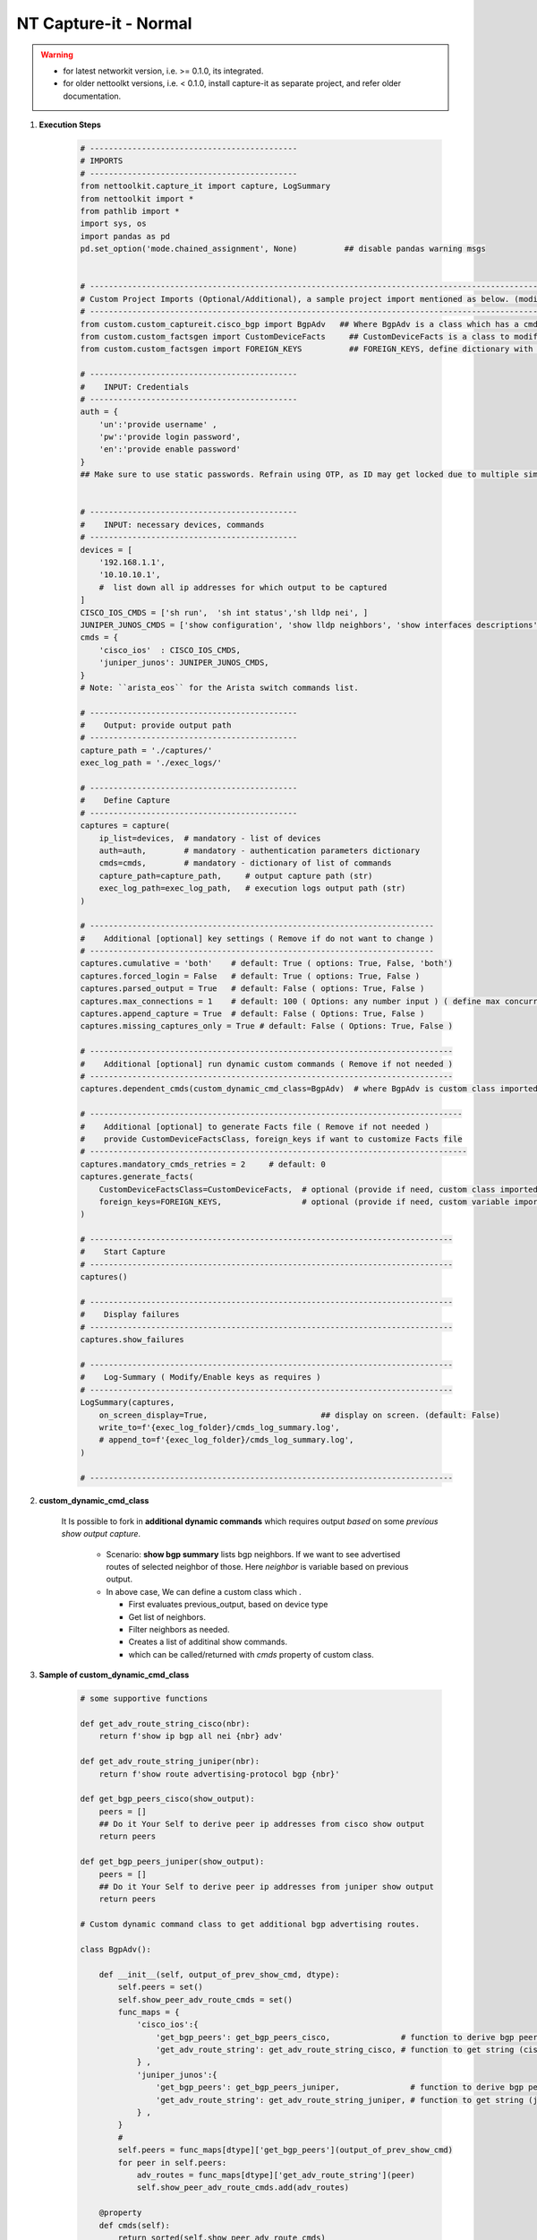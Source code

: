 NT Capture-it - Normal
=================================================

.. warning::

    * for latest networkit version, i.e. >= 0.1.0, its integrated.
    * for older nettoolkt versions, i.e. < 0.1.0, install capture-it as separate project, and refer older documentation.


#. **Execution Steps**

    .. code-block:: python

        # --------------------------------------------
        # IMPORTS
        # --------------------------------------------
        from nettoolkit.capture_it import capture, LogSummary
        from nettoolkit import *
        from pathlib import *
        import sys, os
        import pandas as pd
        pd.set_option('mode.chained_assignment', None)          ## disable pandas warning msgs


        # -------------------------------------------------------------------------------------------------------------
        # Custom Project Imports (Optional/Additional), a sample project import mentioned as below. (modify as per own)
        # -------------------------------------------------------------------------------------------------------------
        from custom.custom_captureit.cisco_bgp import BgpAdv   ## Where BgpAdv is a class which has a cmds property to return show commands for specific neighbours advertising route
        from custom.custom_factsgen import CustomDeviceFacts     ## CustomDeviceFacts is a class to modify output database as per custom requirement.
        from custom.custom_factsgen import FOREIGN_KEYS          ## FOREIGN_KEYS, define dictionary with additional custom columns require in output databse {tab_name : [column names]} format.

        # --------------------------------------------
        #    INPUT: Credentials
        # --------------------------------------------
        auth = {
            'un':'provide username' , 
            'pw':'provide login password', 
            'en':'provide enable password'  
        }
        ## Make sure to use static passwords. Refrain using OTP, as ID may get locked due to multiple simultaneous login.


        # --------------------------------------------
        #    INPUT: necessary devices, commands
        # --------------------------------------------
        devices = [
            '192.168.1.1',
            '10.10.10.1',
            #  list down all ip addresses for which output to be captured  
        ]
        CISCO_IOS_CMDS = ['sh run',  'sh int status','sh lldp nei', ]
        JUNIPER_JUNOS_CMDS = ['show configuration', 'show lldp neighbors', 'show interfaces descriptions', ]
        cmds = {
            'cisco_ios'  : CISCO_IOS_CMDS,
            'juniper_junos': JUNIPER_JUNOS_CMDS, 
        }
        # Note: ``arista_eos`` for the Arista switch commands list.

        # --------------------------------------------
        #    Output: provide output path
        # --------------------------------------------
        capture_path = './captures/'
        exec_log_path = './exec_logs/'

        # --------------------------------------------
        #    Define Capture
        # --------------------------------------------
        captures = capture(
            ip_list=devices,  # mandatory - list of devices
            auth=auth,        # mandatory - authentication parameters dictionary
            cmds=cmds,        # mandatory - dictionary of list of commands
            capture_path=capture_path,     # output capture path (str)
            exec_log_path=exec_log_path,   # execution logs output path (str)
        )

        # -------------------------------------------------------------------------
        #    Additional [optional] key settings ( Remove if do not want to change )
        # -------------------------------------------------------------------------
        captures.cumulative = 'both'    # default: True ( options: True, False, 'both')
        captures.forced_login = False   # default: True ( options: True, False )
        captures.parsed_output = True   # default: False ( options: True, False )
        captures.max_connections = 1    # default: 100 ( Options: any number input ) ( define max concurrent connections, 1 for sequencial )
        captures.append_capture = True  # default: False ( Options: True, False )
        captures.missing_captures_only = True # default: False ( Options: True, False )

        # -----------------------------------------------------------------------------
        #    Additional [optional] run dynamic custom commands ( Remove if not needed )
        # -----------------------------------------------------------------------------
        captures.dependent_cmds(custom_dynamic_cmd_class=BgpAdv)  # where BgpAdv is custom class imported above

        # -------------------------------------------------------------------------------
        #    Additional [optional] to generate Facts file ( Remove if not needed )
        #    provide CustomDeviceFactsClass, foreign_keys if want to customize Facts file
        # --------------------------------------------------------------------------------
        captures.mandatory_cmds_retries = 2     # default: 0
        captures.generate_facts(
            CustomDeviceFactsClass=CustomDeviceFacts,  # optional (provide if need, custom class imported above )
            foreign_keys=FOREIGN_KEYS,                 # optional (provide if need, custom variable imported above )
        )

        # -----------------------------------------------------------------------------
        #    Start Capture
        # -----------------------------------------------------------------------------
        captures()

        # -----------------------------------------------------------------------------
        #    Display failures
        # -----------------------------------------------------------------------------
        captures.show_failures

        # -----------------------------------------------------------------------------
        #    Log-Summary ( Modify/Enable keys as requires )
        # -----------------------------------------------------------------------------
        LogSummary(captures, 
            on_screen_display=True,                        ## display on screen. (default: False)
            write_to=f'{exec_log_folder}/cmds_log_summary.log', 
            # append_to=f'{exec_log_folder}/cmds_log_summary.log', 
        )

        # -----------------------------------------------------------------------------





#. **custom_dynamic_cmd_class**

    It Is possible to fork in **additional dynamic commands** which requires output *based* on some *previous show output capture*.   

      * Scenario: **show bgp summary** lists bgp neighbors. If we want to see advertised routes of selected neighbor of those.  Here *neighbor* is variable based on previous output. 
      * In above case, We can define a custom class which . 

        * First evaluates previous_output, based on device type
        * Get list of neighbors. 
        * Filter neighbors as needed. 
        * Creates a list of additinal show commands.
        * which can be called/returned  with `cmds` property of custom class.


#. **Sample of custom_dynamic_cmd_class**

    .. code-block:: python

        # some supportive functions

        def get_adv_route_string_cisco(nbr):
            return f'show ip bgp all nei {nbr} adv'

        def get_adv_route_string_juniper(nbr):
            return f'show route advertising-protocol bgp {nbr}'

        def get_bgp_peers_cisco(show_output):
            peers = []
            ## Do it Your Self to derive peer ip addresses from cisco show output
            return peers

        def get_bgp_peers_juniper(show_output):
            peers = []
            ## Do it Your Self to derive peer ip addresses from juniper show output
            return peers

        # Custom dynamic command class to get additional bgp advertising routes.

        class BgpAdv():

            def __init__(self, output_of_prev_show_cmd, dtype):
                self.peers = set()
                self.show_peer_adv_route_cmds = set()
                func_maps = {
                    'cisco_ios':{
                        'get_bgp_peers': get_bgp_peers_cisco,               # function to derive bgp peers from show output (cisco)
                        'get_adv_route_string': get_adv_route_string_cisco, # function to get string (cisco)
                    } ,
                    'juniper_junos':{
                        'get_bgp_peers': get_bgp_peers_juniper,               # function to derive bgp peers from show output (juniper)
                        'get_adv_route_string': get_adv_route_string_juniper, # function to get string (juniper)
                    } ,
                }
                #
                self.peers = func_maps[dtype]['get_bgp_peers'](output_of_prev_show_cmd)
                for peer in self.peers:
                    adv_routes = func_maps[dtype]['get_adv_route_string'](peer)
                    self.show_peer_adv_route_cmds.add(adv_routes)

            @property
            def cmds(self):
                return sorted(self.show_peer_adv_route_cmds)


-----

.. important::
    
    **Parameters for capture**

    * ``devices``  list of ip addresses
    * ``auth``  authentication Parameters
    * ``cmds``  dictionary of list of commands to be captred (cisco, juniper, arista).
    * ``capture_path``  output path for commands captures ( use "." for storing in same relative folder )
    * ``exec_log_path`` output path for execution logs ( use "." for storing in smae relative folder )
    * ``cumulative``  (Options: True, False, 'Both', None) defines how to store each command output. True=Save all output in a single file. False=Save all command output in individual file. 'Both'=will generate both kinds of output. None=will not save text log outout to any file, but display it on screen
    * ``forced_login``  (Options: True, False) (Default: False)  Forced login to device even if device ping doesn't succeded.
    * ``parsed_output``  (Options: True, False) (Default: False) Parse the command output and generates device database in excel file.  Each command output try to generate a pased detail tab.
    * ``max_connections``  (numeric) (Default: 100), change the number of simultaneous device connections as per link connection and your pc cpu processng performance.
    * ``mandatory_cmds_retries`` (numeric) (Default: 0), retry count for facts-finder require dcommands change the number to update behaviour
    * ``append_capture``  (Options: True, False) (Default: False)  
    * ``missing_captures_only``  (Options: True, False) (Default: False)  Instead of capturing all output again, capture only missing outputs from previous capture files.  Useful if there were any missed captures and need to recapture. Kindly Note: Enabling this key will enable **append_capture** as well automatically.

    **Parameters for LogSummary**

    * ``c`` (capture_individual): capture_individual object instance
    * ``on_screen_display`` (bool): displays result summary on screen. Defaults to False.
    * ``write_to`` (str): filename, writes result summary to file. Defaults to None (i.e. no file write out).
    * ``append_to`` (str): filename, appends result summary to file. Default to None (i.e. no file to append).



.. note::

    * We provide, all commands at a time, for all model devices
    * Script identifies device type ``Cisco/Juniper/Arista`` and push appropriate list of commands to respective device.


-----------------------

Watch out terminal if any errors and see your output in given output path.
